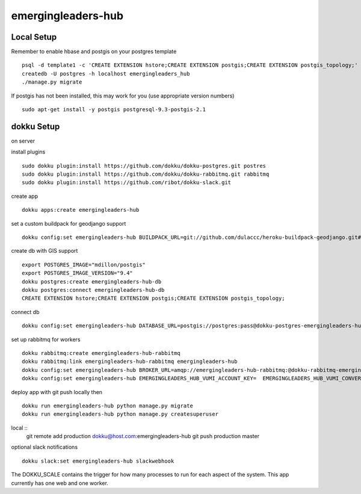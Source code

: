 emergingleaders-hub
=======================================

Local Setup
---------------------------------------

Remember to enable hbase and postgis on your postgres template ::

    psql -d template1 -c 'CREATE EXTENSION hstore;CREATE EXTENSION postgis;CREATE EXTENSION postgis_topology;'
    createdb -U postgres -h localhost emergingleaders_hub
    ./manage.py migrate

If postgis has not been installed, this may work for you (use appropriate version numbers) ::

    sudo apt-get install -y postgis postgresql-9.3-postgis-2.1


dokku Setup
---------------------------------------

on server

install plugins ::

    sudo dokku plugin:install https://github.com/dokku/dokku-postgres.git postres
    sudo dokku plugin:install https://github.com/dokku/dokku-rabbitmq.git rabbitmq
    sudo dokku plugin:install https://github.com/ribot/dokku-slack.git

create app ::

    dokku apps:create emergingleaders-hub


set a custom buildpack for geodjango support ::

    dokku config:set emergingleaders-hub BUILDPACK_URL=git://github.com/dulaccc/heroku-buildpack-geodjango.git#1.1

create db with GIS support ::

    export POSTGRES_IMAGE="mdillon/postgis"
    export POSTGRES_IMAGE_VERSION="9.4"
    dokku postgres:create emergingleaders-hub-db
    dokku postgres:connect emergingleaders-hub-db
    CREATE EXTENSION hstore;CREATE EXTENSION postgis;CREATE EXTENSION postgis_topology;

connect db ::

    dokku config:set emergingleaders-hub DATABASE_URL=postgis://postgres:pass@dokku-postgres-emergingleaders-hub-db:5432/emergingleaders_hub_db

set up rabbitmq for workers ::

    dokku rabbitmq:create emergingleaders-hub-rabbitmq
    dokku rabbitmq:link emergingleaders-hub-rabbitmq emergingleaders-hub
    dokku config:set emergingleaders-hub BROKER_URL=amqp://emergingleaders-hub-rabbitmq:@dokku-rabbitmq-emergingleaders-hub-rabbitmq:5672/emergingleaders-hub-rabbitmq
    dokku config:set emergingleaders-hub EMERGINGLEADERS_HUB_VUMI_ACCOUNT_KEY=  EMERGINGLEADERS_HUB_VUMI_CONVERSATION_KEY= EMERGINGLEADERS_HUB_VUMI_ACCOUNT_TOKEN= EMERGINGLEADERS_HUB_FEEDBACK_USSD_NUMBER="*120*8864*xxxx#" EMERGINGLEADERS_HUB_FEEDBACK_MESSAGE_DELAY=120

deploy app with git push locally then ::

    dokku run emergingleaders-hub python manage.py migrate
    dokku run emergingleaders-hub python manage.py createsuperuser


local ::
    git remote add production dokku@host.com:emergingleaders-hub
    git push production master


optional slack notifications ::

    dokku slack:set emergingleaders-hub slackwebhook


The DOKKU_SCALE contains the trigger for how many processes to run for each aspect of the system. This app currently has one web and one worker.
